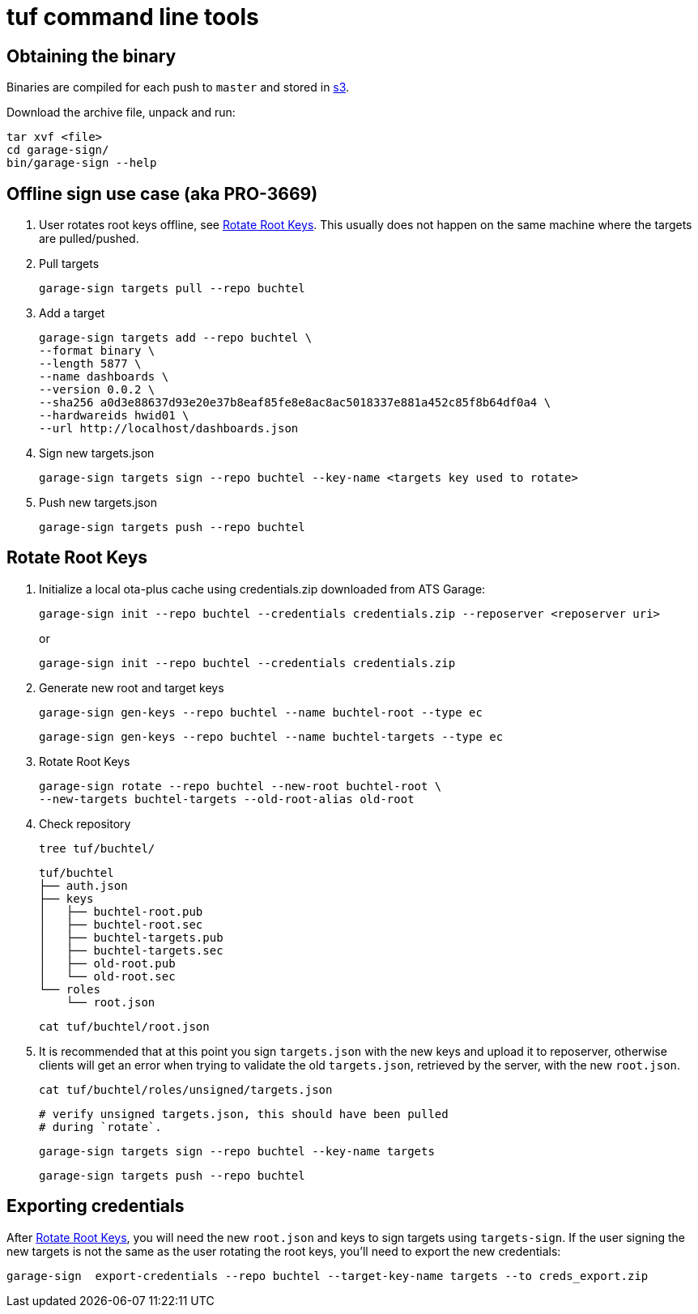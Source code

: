 = tuf command line tools

== Obtaining the binary

Binaries are compiled for each push to `master` and stored in https://ats-tuf-cli-releases.s3-eu-central-1.amazonaws.com/index.html[s3].

Download the archive file, unpack and run:

    tar xvf <file>
    cd garage-sign/
    bin/garage-sign --help

== Offline sign use case (aka PRO-3669)

1. User rotates root keys offline, see <<Rotate Root Keys>>. This
usually does not happen on the same machine where the targets are
pulled/pushed.

2. Pull targets

    garage-sign targets pull --repo buchtel

3. Add a target

   garage-sign targets add --repo buchtel \
   --format binary \
   --length 5877 \
   --name dashboards \
   --version 0.0.2 \
   --sha256 a0d3e88637d93e20e37b8eaf85fe8e8ac8ac5018337e881a452c85f8b64df0a4 \
   --hardwareids hwid01 \
   --url http://localhost/dashboards.json

4. Sign new targets.json

   garage-sign targets sign --repo buchtel --key-name <targets key used to rotate>

5. Push new targets.json

   garage-sign targets push --repo buchtel

== Rotate Root Keys

1. Initialize a local ota-plus cache using credentials.zip downloaded
from ATS Garage:

    garage-sign init --repo buchtel --credentials credentials.zip --reposerver <reposerver uri>
+
or
+
    garage-sign init --repo buchtel --credentials credentials.zip

2. Generate new root and target keys

    garage-sign gen-keys --repo buchtel --name buchtel-root --type ec
    
    garage-sign gen-keys --repo buchtel --name buchtel-targets --type ec
    
3. Rotate Root Keys

    garage-sign rotate --repo buchtel --new-root buchtel-root \
    --new-targets buchtel-targets --old-root-alias old-root

4. Check repository

    tree tuf/buchtel/

    tuf/buchtel
    ├── auth.json
    ├── keys
    │   ├── buchtel-root.pub
    │   ├── buchtel-root.sec
    │   ├── buchtel-targets.pub
    │   ├── buchtel-targets.sec
    │   ├── old-root.pub
    │   └── old-root.sec
    └── roles
        └── root.json

    cat tuf/buchtel/root.json

5. It is recommended that at this point you sign `targets.json` with
the new keys and upload it to reposerver, otherwise clients will get
an error when trying to validate the old `targets.json`, retrieved by
the server, with the new `root.json`.

    cat tuf/buchtel/roles/unsigned/targets.json

    # verify unsigned targets.json, this should have been pulled
    # during `rotate`.

    garage-sign targets sign --repo buchtel --key-name targets

    garage-sign targets push --repo buchtel


== Exporting credentials

After <<Rotate Root Keys>>, you will need the new `root.json` and keys
to sign targets using `targets-sign`. If the user signing the new
targets is not the same as the user rotating the root keys, you'll
need to export the new credentials:

    garage-sign  export-credentials --repo buchtel --target-key-name targets --to creds_export.zip
